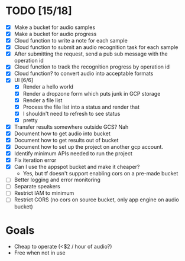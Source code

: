 
* TODO [15/18]

- [X] Make a bucket for audio samples
- [X] Make a bucket for audio progress
- [X] Cloud function to write a note for each sample
- [X] Cloud function to submit an audio recognition task for each sample
- [X] After submitting the request, send a pub sub message with the operation id
- [X] Cloud function to track the recognition progress by operation id
- [X] Cloud function? to convert audio into acceptable formats
- [X] UI [6/6]
  - [X] Render a hello world
  - [X] Render a dropzone form which puts junk in GCP storage
  - [X] Render a file list
  - [X] Process the file list into a status and render that
  - [X] I shouldn't need to refresh to see status
  - [X] pretty
- [X] Transfer results somewhere outside GCS? Nah
- [X] Document how to get audio into bucket
- [X] Document how to get results out of bucket
- [X] Document how to set up the project on another gcp account.
- [X] Identify minimum APIs needed to run the project
- [X] Fix iteration error
- [X] Can I use the appspot bucket and make it cheaper?
  - Yes, but tf doesn't support enabling cors on a pre-made bucket
- [ ] Better logging and error monitoring
- [ ] Separate speakers
- [ ] Restrict IAM to minimum
- [ ] Restrict CORS (no cors on source bucket, only app engine on audio bucket)

* Goals

- Cheap to operate (<$2 / hour of audio?)
- Free when not in use
